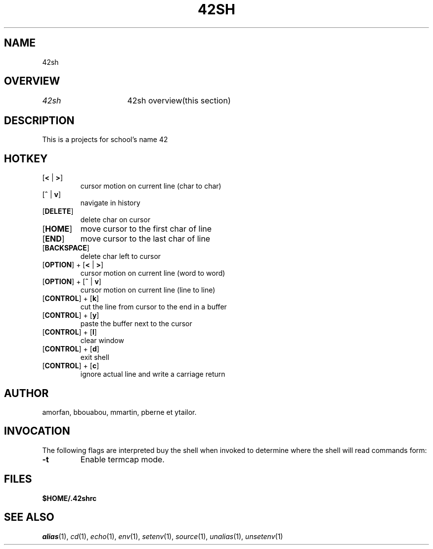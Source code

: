 .TH "42SH" "1" "March 16, 2014" "42sh 1\&.0\&.0"
.SH "NAME"
42sh
.SH "OVERVIEW"
.PP
.PD 0
.TP
\fI42sh\fP			42sh overview(this section)
.PD
.SH "DESCRIPTION"
This is a projects for school's name 42
.SH "HOTKEY"
.PD 0
.TP
.PD
[\fB<\fP | \fB>\fP]
cursor motion on current line (char to char)
.TP
.PD
[\fB^\fP | \fBv\fP]
navigate in history
.TP
.PD
[\fBDELETE\fP]
delete char on cursor
.TP
.PD
[\fBHOME\fP]
move cursor to the first char of line
.TP
.PD
[\fBEND\fP]
move cursor to the last char of line
.TP
.PD
[\fBBACKSPACE\fP]
delete char left to cursor
.TP
.PD
[\fBOPTION\fP] + [\fB<\fP | \fB>\fP]
cursor motion on current line (word to word)
.TP
.PD
[\fBOPTION\fP] + [\fB^\fP | \fBv\fP]
cursor motion on current line (line to line)
.TP
.PD
[\fBCONTROL\fP] + [\fBk\fP]
cut the line from cursor to the end in a buffer
.TP
.PD
[\fBCONTROL\fP] + [\fBy\fP]
paste the buffer next to the cursor
.TP
.PD
[\fBCONTROL\fP] + [\fBl\fP]
clear window
.TP
.PD
[\fBCONTROL\fP] + [\fBd\fP]
exit shell
.TP
.PD
[\fBCONTROL\fP] + [\fBc\fP]
ignore actual line and write a carriage return
.PP
.SH "AUTHOR"
amorfan, bbouabou, mmartin, pberne et ytailor.
.PP
.SH "INVOCATION"
The following flags are interpreted buy the shell when invoked to determine
where the shell will read commands form:
.PP
.PD 0
.TP
.PD
\fB\-t\fP
Enable termcap mode.
.PP
.SH "FILES"
.PD 0
.TP
\fB$HOME/\&.42shrc
.PD
.SH "SEE ALSO"
\fIalias\fP(1),
\fIcd\fP(1),
\fIecho\fP(1),
\fIenv\fP(1),
\fIsetenv\fP(1),
\fIsource\fP(1),
\fIunalias\fP(1),
\fIunsetenv\fP(1)
